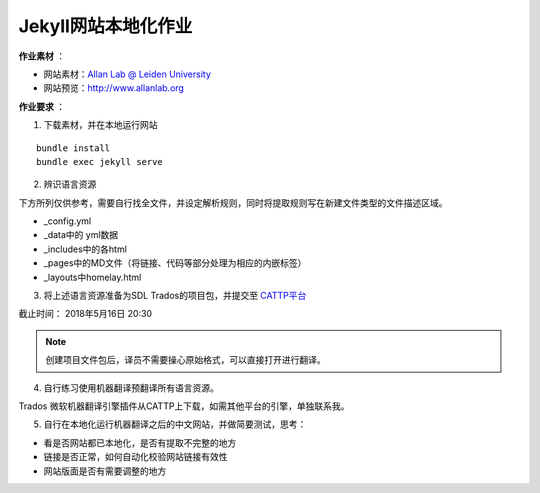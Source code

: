 =====================
Jekyll网站本地化作业
=====================


**作业素材** ：

* 网站素材：`Allan Lab @ Leiden University <https://github.com/mpa139/allanlab>`_
* 网站预览：http://www.allanlab.org


**作业要求** ：

1. 下载素材，并在本地运行网站

::

    bundle install
    bundle exec jekyll serve

2. 辨识语言资源

下方所列仅供参考，需要自行找全文件，并设定解析规则，同时将提取规则写在新建文件类型的文件描述区域。

* _config.yml
* _data中的 yml数据
* _includes中的各html
* _pages中的MD文件（将链接、代码等部分处理为相应的内嵌标签）
* _layouts中homelay.html

3. 将上述语言资源准备为SDL Trados的项目包，并提交至 `CATTP平台 <http://cattp.pkucat.com/mod/assignment/view.php?id=5181>`_

截止时间： 2018年5月16日 20:30

.. note::

    创建项目文件包后，译员不需要操心原始格式，可以直接打开进行翻译。


4. 自行练习使用机器翻译预翻译所有语言资源。



Trados 微软机器翻译引擎插件从CATTP上下载，如需其他平台的引擎，单独联系我。


5. 自行在本地化运行机器翻译之后的中文网站，并做简要测试，思考：

* 看是否网站都已本地化，是否有提取不完整的地方
* 链接是否正常，如何自动化校验网站链接有效性
* 网站版面是否有需要调整的地方